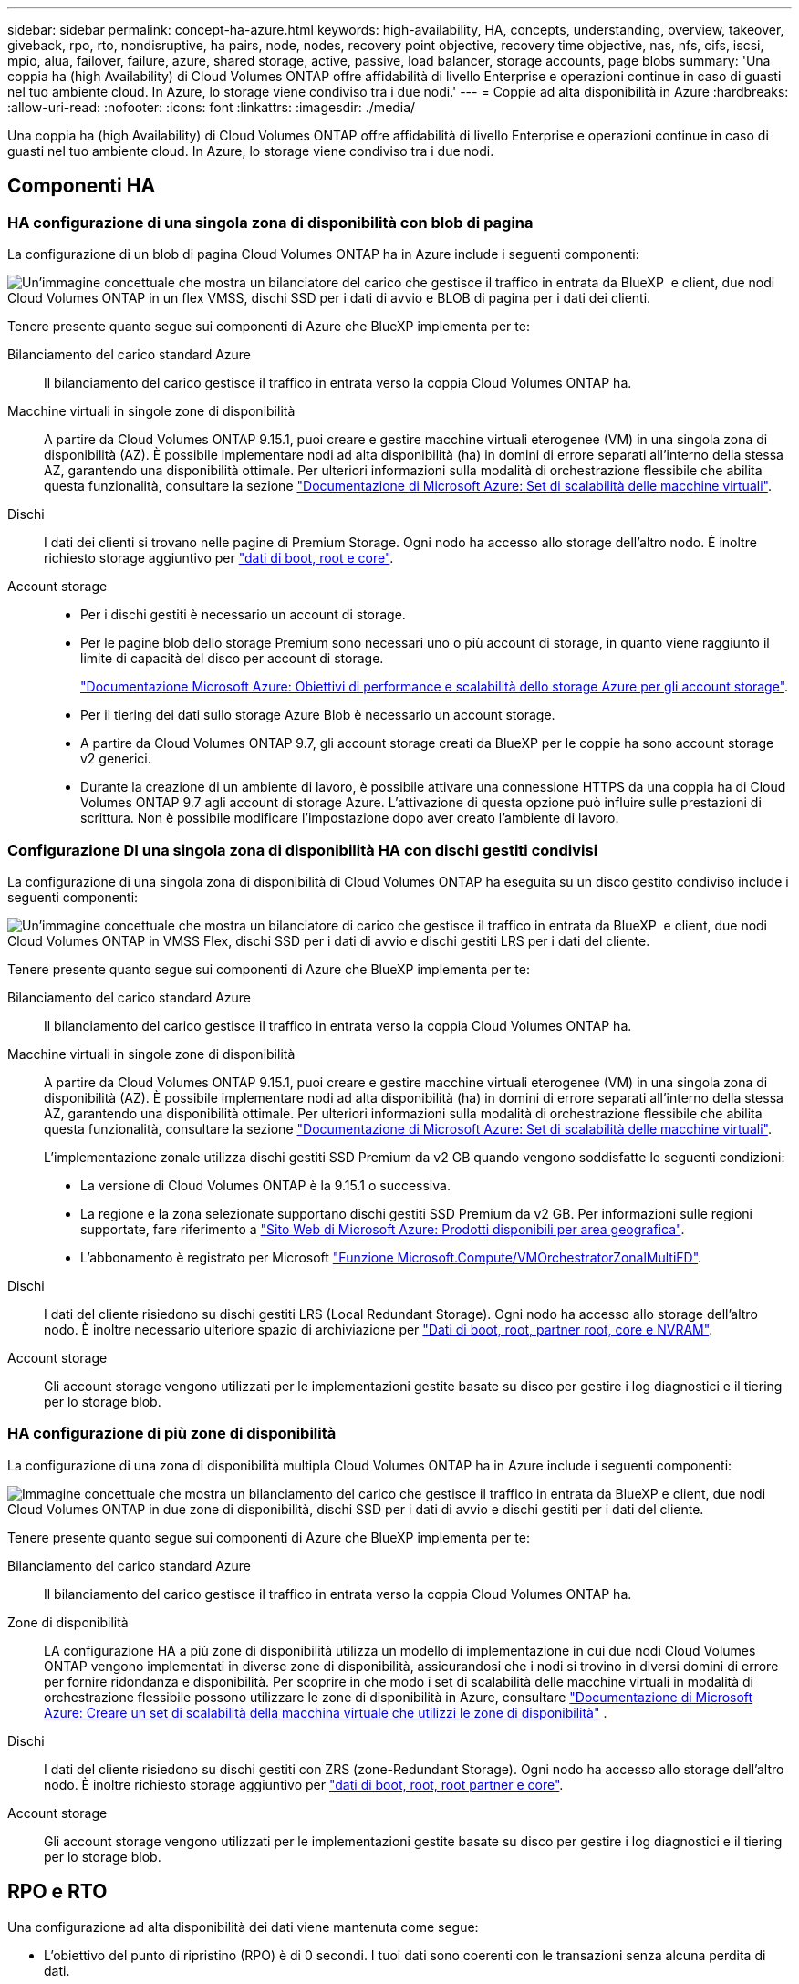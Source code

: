 ---
sidebar: sidebar 
permalink: concept-ha-azure.html 
keywords: high-availability, HA, concepts, understanding, overview, takeover, giveback, rpo, rto, nondisruptive, ha pairs, node, nodes, recovery point objective, recovery time objective, nas, nfs, cifs, iscsi, mpio, alua, failover, failure, azure, shared storage, active, passive, load balancer, storage accounts, page blobs 
summary: 'Una coppia ha (high Availability) di Cloud Volumes ONTAP offre affidabilità di livello Enterprise e operazioni continue in caso di guasti nel tuo ambiente cloud. In Azure, lo storage viene condiviso tra i due nodi.' 
---
= Coppie ad alta disponibilità in Azure
:hardbreaks:
:allow-uri-read: 
:nofooter: 
:icons: font
:linkattrs: 
:imagesdir: ./media/


[role="lead"]
Una coppia ha (high Availability) di Cloud Volumes ONTAP offre affidabilità di livello Enterprise e operazioni continue in caso di guasti nel tuo ambiente cloud. In Azure, lo storage viene condiviso tra i due nodi.



== Componenti HA



=== HA configurazione di una singola zona di disponibilità con blob di pagina

La configurazione di un blob di pagina Cloud Volumes ONTAP ha in Azure include i seguenti componenti:

image:diagram_ha_azure.png["Un'immagine concettuale che mostra un bilanciatore del carico che gestisce il traffico in entrata da BlueXP  e client, due nodi Cloud Volumes ONTAP in un flex VMSS, dischi SSD per i dati di avvio e BLOB di pagina per i dati dei clienti."]

Tenere presente quanto segue sui componenti di Azure che BlueXP implementa per te:

Bilanciamento del carico standard Azure:: Il bilanciamento del carico gestisce il traffico in entrata verso la coppia Cloud Volumes ONTAP ha.
Macchine virtuali in singole zone di disponibilità:: A partire da Cloud Volumes ONTAP 9.15.1, puoi creare e gestire macchine virtuali eterogenee (VM) in una singola zona di disponibilità (AZ). È possibile implementare nodi ad alta disponibilità (ha) in domini di errore separati all'interno della stessa AZ, garantendo una disponibilità ottimale. Per ulteriori informazioni sulla modalità di orchestrazione flessibile che abilita questa funzionalità, consultare la sezione https://learn.microsoft.com/en-us/azure/virtual-machine-scale-sets/["Documentazione di Microsoft Azure: Set di scalabilità delle macchine virtuali"^].
Dischi:: I dati dei clienti si trovano nelle pagine di Premium Storage. Ogni nodo ha accesso allo storage dell'altro nodo. È inoltre richiesto storage aggiuntivo per link:https://docs.netapp.com/us-en/bluexp-cloud-volumes-ontap/reference-default-configs.html#azure-ha-pair["dati di boot, root e core"^].
Account storage::
+
--
* Per i dischi gestiti è necessario un account di storage.
* Per le pagine blob dello storage Premium sono necessari uno o più account di storage, in quanto viene raggiunto il limite di capacità del disco per account di storage.
+
https://docs.microsoft.com/en-us/azure/storage/common/storage-scalability-targets["Documentazione Microsoft Azure: Obiettivi di performance e scalabilità dello storage Azure per gli account storage"^].

* Per il tiering dei dati sullo storage Azure Blob è necessario un account storage.
* A partire da Cloud Volumes ONTAP 9.7, gli account storage creati da BlueXP per le coppie ha sono account storage v2 generici.
* Durante la creazione di un ambiente di lavoro, è possibile attivare una connessione HTTPS da una coppia ha di Cloud Volumes ONTAP 9.7 agli account di storage Azure. L'attivazione di questa opzione può influire sulle prestazioni di scrittura. Non è possibile modificare l'impostazione dopo aver creato l'ambiente di lavoro.


--




=== Configurazione DI una singola zona di disponibilità HA con dischi gestiti condivisi

La configurazione di una singola zona di disponibilità di Cloud Volumes ONTAP ha eseguita su un disco gestito condiviso include i seguenti componenti:

image:diagram_ha_azure_saz_lrs.png["Un'immagine concettuale che mostra un bilanciatore di carico che gestisce il traffico in entrata da BlueXP  e client, due nodi Cloud Volumes ONTAP in VMSS Flex, dischi SSD per i dati di avvio e dischi gestiti LRS per i dati del cliente."]

Tenere presente quanto segue sui componenti di Azure che BlueXP implementa per te:

Bilanciamento del carico standard Azure:: Il bilanciamento del carico gestisce il traffico in entrata verso la coppia Cloud Volumes ONTAP ha.
Macchine virtuali in singole zone di disponibilità:: A partire da Cloud Volumes ONTAP 9.15.1, puoi creare e gestire macchine virtuali eterogenee (VM) in una singola zona di disponibilità (AZ). È possibile implementare nodi ad alta disponibilità (ha) in domini di errore separati all'interno della stessa AZ, garantendo una disponibilità ottimale. Per ulteriori informazioni sulla modalità di orchestrazione flessibile che abilita questa funzionalità, consultare la sezione https://learn.microsoft.com/en-us/azure/virtual-machine-scale-sets/["Documentazione di Microsoft Azure: Set di scalabilità delle macchine virtuali"^].
+
--
L'implementazione zonale utilizza dischi gestiti SSD Premium da v2 GB quando vengono soddisfatte le seguenti condizioni:

* La versione di Cloud Volumes ONTAP è la 9.15.1 o successiva.
* La regione e la zona selezionate supportano dischi gestiti SSD Premium da v2 GB. Per informazioni sulle regioni supportate, fare riferimento a  https://azure.microsoft.com/en-us/explore/global-infrastructure/products-by-region/["Sito Web di Microsoft Azure: Prodotti disponibili per area geografica"^].
* L'abbonamento è registrato per Microsoft link:task-saz-feature.html["Funzione Microsoft.Compute/VMOrchestratorZonalMultiFD"].


--
Dischi:: I dati del cliente risiedono su dischi gestiti LRS (Local Redundant Storage). Ogni nodo ha accesso allo storage dell'altro nodo. È inoltre necessario ulteriore spazio di archiviazione per link:https://docs.netapp.com/us-en/bluexp-cloud-volumes-ontap/reference-default-configs.html#azure-ha-pair["Dati di boot, root, partner root, core e NVRAM"^].
Account storage:: Gli account storage vengono utilizzati per le implementazioni gestite basate su disco per gestire i log diagnostici e il tiering per lo storage blob.




=== HA configurazione di più zone di disponibilità

La configurazione di una zona di disponibilità multipla Cloud Volumes ONTAP ha in Azure include i seguenti componenti:

image:diagram_ha_azure_maz.png["Immagine concettuale che mostra un bilanciamento del carico che gestisce il traffico in entrata da BlueXP e client, due nodi Cloud Volumes ONTAP in due zone di disponibilità, dischi SSD per i dati di avvio e dischi gestiti per i dati del cliente."]

Tenere presente quanto segue sui componenti di Azure che BlueXP implementa per te:

Bilanciamento del carico standard Azure:: Il bilanciamento del carico gestisce il traffico in entrata verso la coppia Cloud Volumes ONTAP ha.
Zone di disponibilità:: LA configurazione HA a più zone di disponibilità utilizza un modello di implementazione in cui due nodi Cloud Volumes ONTAP vengono implementati in diverse zone di disponibilità, assicurandosi che i nodi si trovino in diversi domini di errore per fornire ridondanza e disponibilità. Per scoprire in che modo i set di scalabilità delle macchine virtuali in modalità di orchestrazione flessibile possono utilizzare le zone di disponibilità in Azure, consultare https://learn.microsoft.com/en-us/azure/virtual-machine-scale-sets/virtual-machine-scale-sets-use-availability-zones?tabs=cli-1%2Cportal-2["Documentazione di Microsoft Azure: Creare un set di scalabilità della macchina virtuale che utilizzi le zone di disponibilità"^] .
Dischi:: I dati del cliente risiedono su dischi gestiti con ZRS (zone-Redundant Storage). Ogni nodo ha accesso allo storage dell'altro nodo. È inoltre richiesto storage aggiuntivo per link:https://docs.netapp.com/us-en/bluexp-cloud-volumes-ontap/reference-default-configs.html#azure-ha-pair["dati di boot, root, root partner e core"^].
Account storage:: Gli account storage vengono utilizzati per le implementazioni gestite basate su disco per gestire i log diagnostici e il tiering per lo storage blob.




== RPO e RTO

Una configurazione ad alta disponibilità dei dati viene mantenuta come segue:

* L'obiettivo del punto di ripristino (RPO) è di 0 secondi. I tuoi dati sono coerenti con le transazioni senza alcuna perdita di dati.
* L'obiettivo del tempo di ripristino (RTO) è di 120 secondi. In caso di interruzione, i dati devono essere disponibili in 120 secondi o meno.




== Takeover e giveback dello storage

Analogamente a un cluster ONTAP fisico, lo storage in una coppia Azure ha viene condiviso tra i nodi. Le connessioni allo storage del partner consentono a ciascun nodo di accedere allo storage dell'altro in caso di _takeover_. I meccanismi di failover del percorso di rete garantiscono che client e host continuino a comunicare con il nodo esistente. Il partner _restituisce lo storage quando il nodo viene riportato in linea.

Per le configurazioni NAS, gli indirizzi IP dei dati migrano automaticamente tra i nodi ha in caso di guasti.

Per iSCSI, Cloud Volumes ONTAP utilizza MPIO (Multipath i/o) e ALUA (Asymmetric Logical Unit Access) per gestire il failover del percorso tra i percorsi ottimizzati per attività e non ottimizzati.


NOTE: Per informazioni sulle specifiche configurazioni host che supportano ALUA, consultare la http://mysupport.netapp.com/matrix["Tool di matrice di interoperabilità NetApp"^] e la https://docs.netapp.com/us-en/ontap-sanhost/["Guida agli host SAN e ai client cloud"] per il sistema operativo host in uso.

Per impostazione predefinita, le funzioni di Takeover, risync e giveback dello storage sono tutte automatiche. Non è richiesta alcuna azione da parte dell'utente.



== Configurazioni dello storage

È possibile utilizzare una coppia ha come configurazione Active-Active, in cui entrambi i nodi forniscono dati ai client, o come configurazione Active-passive, in cui il nodo passivo risponde alle richieste di dati solo se ha assunto il controllo dello storage per il nodo attivo.
